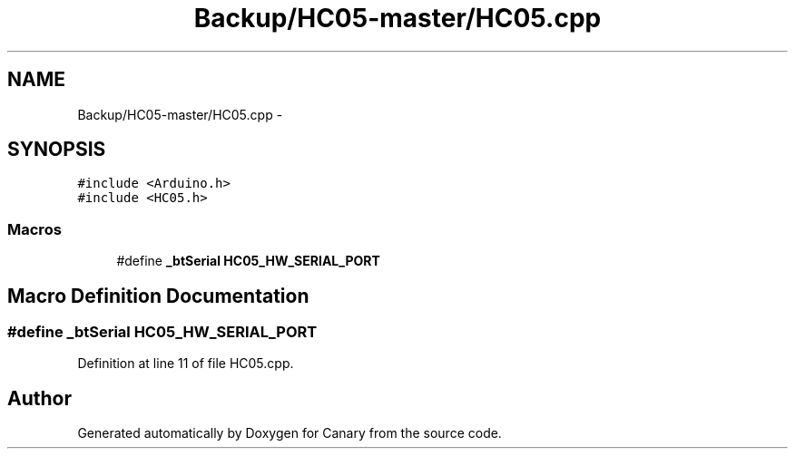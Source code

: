 .TH "Backup/HC05-master/HC05.cpp" 3 "Wed Jul 5 2017" "Canary" \" -*- nroff -*-
.ad l
.nh
.SH NAME
Backup/HC05-master/HC05.cpp \- 
.SH SYNOPSIS
.br
.PP
\fC#include <Arduino\&.h>\fP
.br
\fC#include <HC05\&.h>\fP
.br

.SS "Macros"

.in +1c
.ti -1c
.RI "#define \fB_btSerial\fP   \fBHC05_HW_SERIAL_PORT\fP"
.br
.in -1c
.SH "Macro Definition Documentation"
.PP 
.SS "#define _btSerial   \fBHC05_HW_SERIAL_PORT\fP"

.PP
Definition at line 11 of file HC05\&.cpp\&.
.SH "Author"
.PP 
Generated automatically by Doxygen for Canary from the source code\&.
